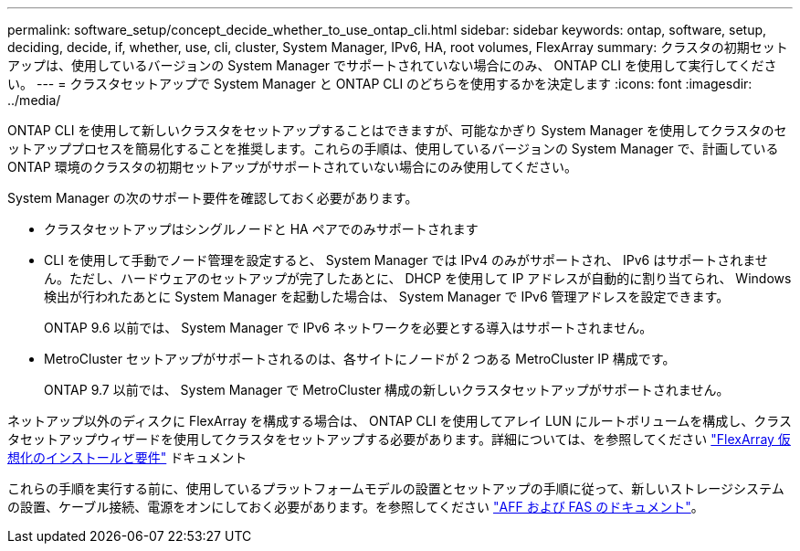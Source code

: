 ---
permalink: software_setup/concept_decide_whether_to_use_ontap_cli.html 
sidebar: sidebar 
keywords: ontap, software, setup, deciding, decide, if, whether, use, cli, cluster, System Manager, IPv6, HA, root volumes, FlexArray 
summary: クラスタの初期セットアップは、使用しているバージョンの System Manager でサポートされていない場合にのみ、 ONTAP CLI を使用して実行してください。 
---
= クラスタセットアップで System Manager と ONTAP CLI のどちらを使用するかを決定します
:icons: font
:imagesdir: ../media/


[role="lead"]
ONTAP CLI を使用して新しいクラスタをセットアップすることはできますが、可能なかぎり System Manager を使用してクラスタのセットアッププロセスを簡易化することを推奨します。これらの手順は、使用しているバージョンの System Manager で、計画している ONTAP 環境のクラスタの初期セットアップがサポートされていない場合にのみ使用してください。

System Manager の次のサポート要件を確認しておく必要があります。

* クラスタセットアップはシングルノードと HA ペアでのみサポートされます
* CLI を使用して手動でノード管理を設定すると、 System Manager では IPv4 のみがサポートされ、 IPv6 はサポートされません。ただし、ハードウェアのセットアップが完了したあとに、 DHCP を使用して IP アドレスが自動的に割り当てられ、 Windows 検出が行われたあとに System Manager を起動した場合は、 System Manager で IPv6 管理アドレスを設定できます。
+
ONTAP 9.6 以前では、 System Manager で IPv6 ネットワークを必要とする導入はサポートされません。

* MetroCluster セットアップがサポートされるのは、各サイトにノードが 2 つある MetroCluster IP 構成です。
+
ONTAP 9.7 以前では、 System Manager で MetroCluster 構成の新しいクラスタセットアップがサポートされません。



ネットアップ以外のディスクに FlexArray を構成する場合は、 ONTAP CLI を使用してアレイ LUN にルートボリュームを構成し、クラスタセットアップウィザードを使用してクラスタをセットアップする必要があります。詳細については、を参照してください link:https://docs.netapp.com/us-en/ontap-flexarray/install/concept_flexarray_virtualization_technology_overview_using_array_luns_for_storage.html["FlexArray 仮想化のインストールと要件"] ドキュメント

これらの手順を実行する前に、使用しているプラットフォームモデルの設置とセットアップの手順に従って、新しいストレージシステムの設置、ケーブル接続、電源をオンにしておく必要があります。を参照してください https://docs.netapp.com/us-en/ontap-systems/index.html["AFF および FAS のドキュメント"]。
